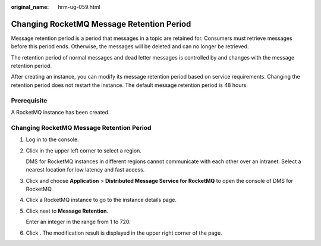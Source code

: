 :original_name: hrm-ug-059.html

.. _hrm-ug-059:

Changing RocketMQ Message Retention Period
==========================================

Message retention period is a period that messages in a topic are retained for. Consumers must retrieve messages before this period ends. Otherwise, the messages will be deleted and can no longer be retrieved.

The retention period of normal messages and dead letter messages is controlled by and changes with the message retention period.

After creating an instance, you can modify its message retention period based on service requirements. Changing the retention period does not restart the instance. The default message retention period is 48 hours.

Prerequisite
------------

A RocketMQ instance has been created.


Changing RocketMQ Message Retention Period
------------------------------------------

#. Log in to the console.

#. Click |image1| in the upper left corner to select a region.

   DMS for RocketMQ instances in different regions cannot communicate with each other over an intranet. Select a nearest location for low latency and fast access.

#. Click |image2| and choose **Application** > **Distributed Message Service for RocketMQ** to open the console of DMS for RocketMQ.

#. Click a RocketMQ instance to go to the instance details page.

#. Click |image3| next to **Message Retention**.

   Enter an integer in the range from 1 to 720.

#. Click |image4|. The modification result is displayed in the upper right corner of the page.

.. |image1| image:: /_static/images/en-us_image_0143929918.png
.. |image2| image:: /_static/images/en-us_image_0000001143589128.png
.. |image3| image:: /_static/images/en-us_image_0000001093972624.png
.. |image4| image:: /_static/images/en-us_image_0000002111665312.png
